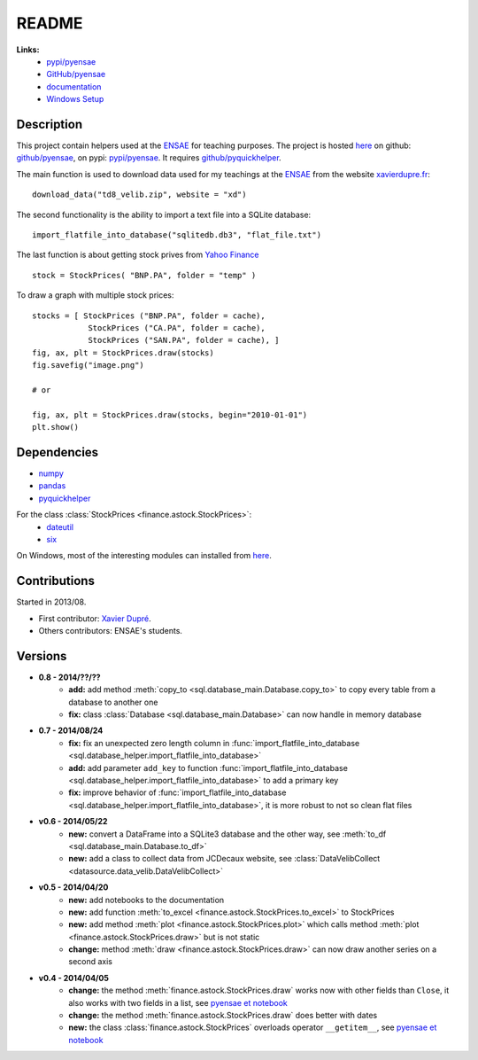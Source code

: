 ﻿.. _l-README:

README
======

   
**Links:**
    * `pypi/pyensae <https://pypi.python.org/pypi/pyensae/>`_
    * `GitHub/pyensae <https://github.com/sdpython/pyensae/>`_
    * `documentation <http://www.xavierdupre.fr/app/pyensae/helpsphinx/index.html>`_
    * `Windows Setup <http://www.xavierdupre.fr/site2013/index_code.html#pyensae>`_


Description        
-----------

This project contain helpers used at the `ENSAE <http://www.ensae.fr/>`_ for teaching purposes.
The project is hosted `here <http://www.xavierdupre.fr/site2013/index_code.html>`_ 
on github: `github/pyensae <https://github.com/sdpython/pyensae/>`_,
on pypi: `pypi/pyensae <https://pypi.python.org/pypi/pyensae/>`_.
It requires `github/pyquickhelper <https://github.com/sdpython/puquickhelper/>`_.

The main function is used to download data used for my teachings at the 
`ENSAE <http://www.xavierdupre.fr/site2013/enseignements/index.html>`_
from the website `xavierdupre.fr <http://www.xavierdupre.fr/>`_::

    download_data("td8_velib.zip", website = "xd")
    
The second functionality is the ability to import a text file into a SQLite database::

    import_flatfile_into_database("sqlitedb.db3", "flat_file.txt")
    
The last function is about getting stock prives from `Yahoo Finance <http://fr.finance.yahoo.com/>`_ ::

    stock = StockPrices( "BNP.PA", folder = "temp" )
    
To draw a graph with multiple stock prices::

    stocks = [ StockPrices ("BNP.PA", folder = cache),
                StockPrices ("CA.PA", folder = cache),
                StockPrices ("SAN.PA", folder = cache), ]
    fig, ax, plt = StockPrices.draw(stocks)
    fig.savefig("image.png")
    
    # or 
    
    fig, ax, plt = StockPrices.draw(stocks, begin="2010-01-01")
    plt.show()  

    
Dependencies
------------

* `numpy <http://www.numpy.org/>`_
* `pandas <http://pandas.pydata.org/>`_
* `pyquickhelper <https://pypi.python.org/pypi/pyquickhelper>`_

For the class :class:`StockPrices <finance.astock.StockPrices>`:
    * `dateutil <https://pypi.python.org/pypi/python-dateutil>`_
    * `six <https://pypi.python.org/pypi/six>`_

On Windows, most of the interesting modules can installed from `here <http://www.lfd.uci.edu/~gohlke/pythonlibs/>`_.


Contributions
-------------

Started in 2013/08.

* First contributor: `Xavier Dupré <http://www.xavierdupre.fr/>`_.
* Others contributors: ENSAE's students.

Versions
--------

* **0.8 - 2014/??/??**
    * **add:** add method :meth:`copy_to <sql.database_main.Database.copy_to>` to copy every table from a database to another one
    * **fix:** class :class:`Database <sql.database_main.Database>` can now handle in memory database
* **0.7 - 2014/08/24**
    * **fix:** fix an unexpected zero length column in :func:`import_flatfile_into_database <sql.database_helper.import_flatfile_into_database>`
    * **add:** add parameter ``add_key`` to function :func:`import_flatfile_into_database <sql.database_helper.import_flatfile_into_database>` to add a primary key
    * **fix:** improve behavior of :func:`import_flatfile_into_database <sql.database_helper.import_flatfile_into_database>`, it is more robust to not so clean flat files
* **v0.6 - 2014/05/22**
    * **new:** convert a DataFrame into a SQLite3 database and the other way, see :meth:`to_df <sql.database_main.Database.to_df>`
    * **new:** add a class to collect data from JCDecaux website, see :class:`DataVelibCollect <datasource.data_velib.DataVelibCollect>`
* **v0.5 - 2014/04/20**
    * **new:** add notebooks to the documentation
    * **new:** add function :meth:`to_excel <finance.astock.StockPrices.to_excel>` to StockPrices
    * **new:** add method :meth:`plot <finance.astock.StockPrices.plot>` which calls method :meth:`plot <finance.astock.StockPrices.draw>` but is not static
    * **change:** method :meth:`draw <finance.astock.StockPrices.draw>` can now draw another series on a second axis
* **v0.4 - 2014/04/05**
    * **change:** the method :meth:`finance.astock.StockPrices.draw` works now with other fields than ``Close``, it also works with two fields in a list, see `pyensae et notebook <http://www.xavierdupre.fr/blog/notebooks/example%20pyensae.html>`_
    * **change:** the method :meth:`finance.astock.StockPrices.draw` does better with dates
    * **new:** the class :class:`finance.astock.StockPrices` overloads operator ``__getitem__``, see `pyensae et notebook <http://www.xavierdupre.fr/blog/notebooks/example%20pyensae.html>`_
    
    


